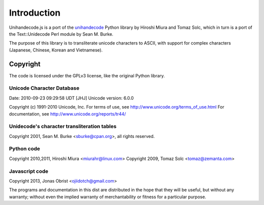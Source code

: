 ############
Introduction
############

Unihandecode.js is a port of the `unihandecode`_ Python library by Hiroshi Miura and Tomaz Solc, which in turn is a port
of the Text::Unidecode Perl module by Sean M. Burke.

The purpose of this library is to transliterate unicode characters to ASCII, with support for complex characters
(Japanese, Chinese, Korean and Vietnamese).


*********
Copyright
*********

The code is licensed under the GPLv3 license, like the original Python library.


Unicode Character Database
==========================

Date: 2010-09-23 09:29:58 UDT [JHJ]
Unicode version: 6.0.0

Copyright (c) 1991-2010 Unicode, Inc.
For terms of use, see http://www.unicode.org/terms_of_use.html
For documentation, see http://www.unicode.org/reports/tr44/


Unidecode's character transliteration tables
============================================

Copyright 2001, Sean M. Burke <sburke@cpan.org>, all rights reserved.


Python code
===========

Copyright 2010,2011, Hiroshi Miura <miurahr@linux.com>
Copyright 2009, Tomaz Solc <tomaz@zemanta.com>


Javascript code
===============

Copyright 2013, Jonas Obrist <ojiidotch@gmail.com>

The programs and documentation in this dist are distributed in the
hope that they will be useful, but without any warranty; without even
the implied warranty of merchantability or fitness for a particular
purpose.


.. _unihandecode: https://github.com/miurahr/unihandecode
